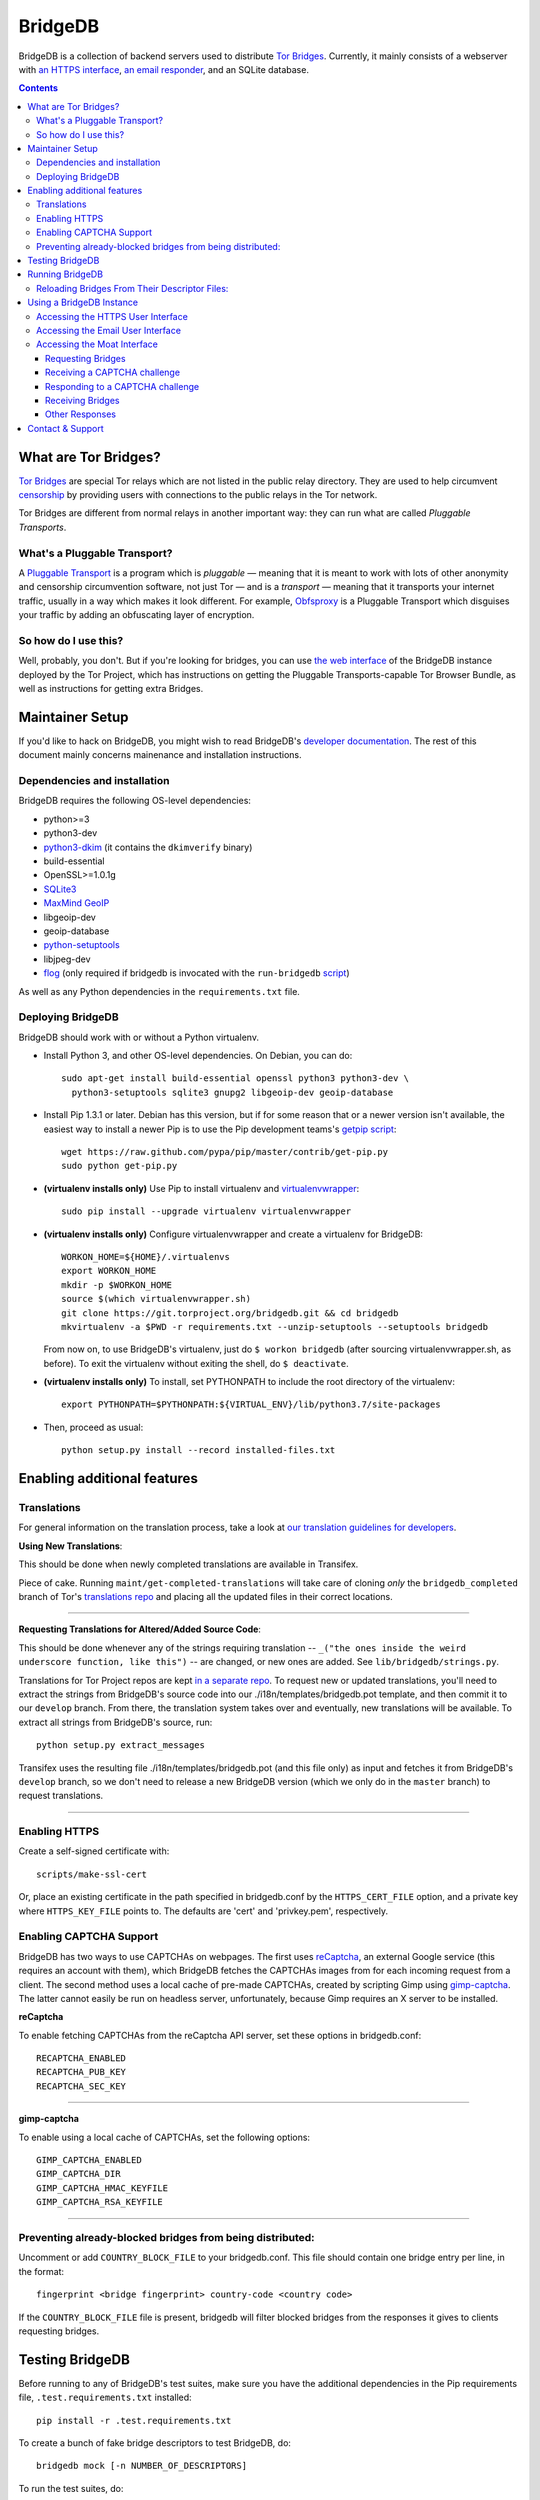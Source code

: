 **********************************************************
BridgeDB |Latest Version| |Build Status| |Coverage Status|
**********************************************************

BridgeDB is a collection of backend servers used to distribute `Tor Bridges
<https://www.torproject.org/docs/bridges>`__. Currently, it mainly consists of
a webserver with `an HTTPS interface <https://bridges.torproject.org>`__,
`an email responder <mailto:bridges@torproject.org>`__, and an SQLite database.

.. |Latest Version| image:: https://pypip.in/version/bridgedb/badge.svg?style=flat
   :target: https://pypi.python.org/pypi/bridgedb/
.. |Build Status| image:: https://travis-ci.org/sysrqbci/bridgedb.svg
   :target: https://travis-ci.org/sysrqbci/bridgedb
.. |Coverage Status| image:: https://coveralls.io/repos/github/sysrqbci/bridgedb/badge.svg?branch=develop
   :target: https://coveralls.io/github/sysrqbci/bridgedb?branch=develop



.. image:: doc/sphinx/source/_static/bay-bridge.jpg
   :scale: 80%
   :align: center


.. contents::
   :backlinks: entry


=====================
What are Tor Bridges?
=====================

`Tor Bridges <https://www.torproject.org/docs/bridges>`__ are special
Tor relays which are not listed in the public relay directory. They are
used to help circumvent `censorship <https://ooni.torproject.org>`__ by
providing users with connections to the public relays in the Tor
network.

Tor Bridges are different from normal relays in another important way:
they can run what are called *Pluggable* *Transports*.

-----------------------------
What's a Pluggable Transport?
-----------------------------

A `Pluggable
Transport <https://www.torproject.org/docs/pluggable-transports.html.en>`__
is a program which is *pluggable* — meaning that it is meant to work
with lots of other anonymity and censorship circumvention software, not
just Tor — and is a *transport* — meaning that it transports your
internet traffic, usually in a way which makes it look different. For
example,
`Obfsproxy <https://www.torproject.org/projects/obfsproxy.html.en>`__ is
a Pluggable Transport which disguises your traffic by adding an
obfuscating layer of encryption.

---------------------
So how do I use this?
---------------------

Well, probably, you don't. But if you're looking for bridges, you can
use `the web interface <https://bridges.torproject.org>`__ of the
BridgeDB instance deployed by the Tor Project, which has instructions on
getting the Pluggable Transports-capable Tor Browser Bundle, as well as
instructions for getting extra Bridges.


================
Maintainer Setup
================

If you'd like to hack on BridgeDB, you might wish to read BridgeDB's
`developer documentation <https://pythonhosted.org/bridgedb/>`__.  The rest of
this document mainly concerns mainenance and installation instructions.

-----------------------------
Dependencies and installation
-----------------------------

BridgeDB requires the following OS-level dependencies:

-  python>=3
-  python3-dev
-  `python3-dkim <https://pypi.org/project/dkimpy/>`__ (it contains the ``dkimverify`` binary)
-  build-essential
-  OpenSSL>=1.0.1g
-  `SQLite3 <http://www.maxmind.com/app/python>`__
-  `MaxMind GeoIP <https://www.maxmind.com/en/geolocation_landing>`__
-  libgeoip-dev
-  geoip-database
-  `python-setuptools <https://pypi.python.org/pypi/setuptools>`__
-  libjpeg-dev
-  `flog <https://packages.debian.org/jessie/flog>`__ (only required if bridgedb
   is invocated with the ``run-bridgedb`` `script
   <https://gitweb.torproject.org/project/bridges/bridgedb-admin.git/tree/bin/run-bridgedb>`__)

As well as any Python dependencies in the ``requirements.txt`` file.

.. note: There are additional dependencies for things like running the test
    suites, building BridgeDB's developer documentation, etc. Read on for more
    info if you wish to enable addition features.


------------------
Deploying BridgeDB
------------------

BridgeDB should work with or without a Python virtualenv.

-  Install Python 3, and other OS-level dependencies. On Debian, you
   can do::

         sudo apt-get install build-essential openssl python3 python3-dev \
           python3-setuptools sqlite3 gnupg2 libgeoip-dev geoip-database


-  Install Pip 1.3.1 or later. Debian has this version, but if for some
   reason that or a newer version isn't available, the easiest way to
   install a newer Pip is to use the Pip development teams's `getpip
   script <https://raw.github.com/pypa/pip/master/contrib/get-pip.py>`__::

         wget https://raw.github.com/pypa/pip/master/contrib/get-pip.py
         sudo python get-pip.py


-  **(virtualenv installs only)** Use Pip to install virtualenv and
   `virtualenvwrapper <https://virtualenvwrapper.readthedocs.org>`__::

         sudo pip install --upgrade virtualenv virtualenvwrapper


-  **(virtualenv installs only)** Configure virtualenvwrapper and create a
   virtualenv for BridgeDB::

         WORKON_HOME=${HOME}/.virtualenvs
         export WORKON_HOME
         mkdir -p $WORKON_HOME
         source $(which virtualenvwrapper.sh)
         git clone https://git.torproject.org/bridgedb.git && cd bridgedb
         mkvirtualenv -a $PWD -r requirements.txt --unzip-setuptools --setuptools bridgedb

   From now on, to use BridgeDB's virtualenv, just do ``$ workon bridgedb``
   (after sourcing virtualenvwrapper.sh, as before). To exit the virtualenv
   without exiting the shell, do ``$ deactivate``.


-  **(virtualenv installs only)** To install, set PYTHONPATH to include the
   root directory of the virtualenv::

         export PYTHONPATH=$PYTHONPATH:${VIRTUAL_ENV}/lib/python3.7/site-packages


-  Then, proceed as usual::

         python setup.py install --record installed-files.txt


============================
Enabling additional features
============================

------------
Translations
------------

For general information on the translation process, take a look at
`our translation guidelines for developers
<https://trac.torproject.org/projects/tor/wiki/doc/translation/developers>`__.

**Using New Translations**:

This should be done when newly completed translations are available in
Transifex.

Piece of cake. Running ``maint/get-completed-translations`` will take
care of cloning *only* the ``bridgedb_completed`` branch of Tor's
`translations repo <https://gitweb.torproject.org/translation.git>`__
and placing all the updated files in their correct locations.

-------

**Requesting Translations for Altered/Added Source Code**:

This should be done whenever any of the strings requiring translation --
``_("the ones inside the weird underscore function, like this")`` -- are
changed, or new ones are added. See ``lib/bridgedb/strings.py``.

Translations for Tor Project repos are kept `in a separate repo
<https://gitweb.torproject.org/translation.git>`__. To request new or updated
translations, you'll need to extract the strings from BridgeDB's source code
into our ./i18n/templates/bridgedb.pot template, and then commit it to our
``develop`` branch.  From there, the translation system takes over and
eventually, new translations will be available.  To extract all strings from
BridgeDB's source, run::

         python setup.py extract_messages

Transifex uses the resulting file ./i18n/templates/bridgedb.pot (and this file
only) as input and fetches it from BridgeDB's ``develop`` branch, so we don't
need to release a new BridgeDB version (which we only do in the ``master``
branch) to request translations.

-------

--------------
Enabling HTTPS
--------------

Create a self-signed certificate with::

         scripts/make-ssl-cert

Or, place an existing certificate in the path specified in bridgedb.conf
by the ``HTTPS_CERT_FILE`` option, and a private key where
``HTTPS_KEY_FILE`` points to. The defaults are 'cert' and 'privkey.pem',
respectively.


------------------------
Enabling CAPTCHA Support
------------------------

BridgeDB has two ways to use CAPTCHAs on webpages. The first uses reCaptcha_,
an external Google service (this requires an account with them), which
BridgeDB fetches the CAPTCHAs images from for each incoming request from a
client. The second method uses a local cache of pre-made CAPTCHAs, created by
scripting Gimp using gimp-captcha_. The latter cannot easily be run on
headless server, unfortunately, because Gimp requires an X server to be
installed.

.. _reCaptcha: https://www.google.com/recaptcha
.. _gimp-captcha: https://github.com/isislovecruft/gimp-captcha


**reCaptcha**

To enable fetching CAPTCHAs from the reCaptcha API server, set these
options in bridgedb.conf::

      RECAPTCHA_ENABLED
      RECAPTCHA_PUB_KEY
      RECAPTCHA_SEC_KEY

-------

**gimp-captcha**

To enable using a local cache of CAPTCHAs, set the following options::

      GIMP_CAPTCHA_ENABLED
      GIMP_CAPTCHA_DIR
      GIMP_CAPTCHA_HMAC_KEYFILE
      GIMP_CAPTCHA_RSA_KEYFILE

-------


----------------------------------------------------------
Preventing already-blocked bridges from being distributed:
----------------------------------------------------------

Uncomment or add ``COUNTRY_BLOCK_FILE`` to your bridgedb.conf. This file
should contain one bridge entry per line, in the format::

      fingerprint <bridge fingerprint> country-code <country code>

If the ``COUNTRY_BLOCK_FILE`` file is present, bridgedb will filter
blocked bridges from the responses it gives to clients requesting
bridges.


================
Testing BridgeDB
================

Before running to any of BridgeDB's test suites, make sure you have the
additional dependencies in the Pip requirements file,
``.test.requirements.txt`` installed::

      pip install -r .test.requirements.txt

To create a bunch of fake bridge descriptors to test BridgeDB, do::

      bridgedb mock [-n NUMBER_OF_DESCRIPTORS]

To run the test suites, do::

      make coverage

If you just want to run the tests, and don't care about code coverage
statistics, see the ``bridgedb trial`` and ``bridgedb test`` commands.


================
Running BridgeDB
================

To run BridgeDB, simply make any necessary changes to bridgedb.conf, and do::

      bridgedb

And remember that all files/directories in ``bridgedb.conf`` are assumed
relative to the runtime directory. By default, BridgeDB uses the current
working directory; you can, however specify an a different runtime
directory::

      bridgedb -r /srv/bridges.torproject.org/run

Make sure that the files and directories referred to in bridgedb.conf
exist. However, many of them, if not found, will be touched on disk so
that attempts to read/write from/to them will not raise excessive
errors.


----------------------------------------------
Reloading Bridges From Their Descriptor Files:
----------------------------------------------

When you have new lists of bridges from the Bridge Authority, replace
the old files and do::

      kill -s SIGHUP `cat .../run/bridgedb.pid`


=========================
Using a BridgeDB Instance
=========================

Obviously, you'll have to feed it bridge descriptor files from a
BridgeAuthority. There's currently only one BridgeAuthority in the entire
world, but Tor Project is, of course, very interested in adding support for
multiple BridgeAuthorities so that we can scale our own network, and make it
easier for individual and organisations who wish to run a lot of Tor bridge
relays have an easier time distributing those bridges themselves (if they wish
to do so). If you'd like to fund our work on this, please contact
tor-dev@lists.torproject.org!

----------------------------------
Accessing the HTTPS User Interface
----------------------------------

Just connect to the appropriate port. (See the ``HTTPS_PORT`` and
``HTTP_UNENCRYPTED_PORT`` options in the ``bridgedb.conf`` file.)

The HTTPS interface for our BridgeDB instance can be found `here
<https://bridges.torproject.org>`__.


----------------------------------
Accessing the Email User Interface
----------------------------------

Any mail sent to the ``EMAIL_PORT`` with a destination username as defined by
the ``EMAIL_USERNAME`` configuration option (the default is ``'bridge'``, e.g.
bridges@...) and sent from an ``@riseup.net`` or ``@gmail.com`` address (by
default, but configurable with the ``EMAIL_DOMAINS`` option).

You can email our BridgeDB instance `here <mailto:bridges@torproject.org>`__.


----------------------------
Accessing the Moat Interface
----------------------------

Moat is a bridge distributor for requesting bridges through `Tor Launcher's
<https://gitweb.torproject.org/tor-launcher.git/>`__ user interface.

The following describes the Moat API, version 0.1.0.

The client and server both MUST conform to `JSON-API <http://jsonapi.org/>`__.

The client SHOULD direct all requests via the Meek reflector at ``MEEK_REFECTOR``.
..
   XXX meek reflector URL

Requesting Bridges
""""""""""""""""""

The client MUST send a ``POST /moat/fetch`` containing the following JSON::

    {
      "data": [{
        "version": "0.1.0",
        "type": "client-transports",
        "supported": [ "TRANSPORT", "TRANSPORT", ... ],
      }]
    }

where:

* ``TRANSPORT`` is a string identifying a transport, e.g. ``"obfs3"`` or
  ``"obfs4"``.  Currently supported transport identifiers are:
  - ``"vanilla"``
  - ``"fte"``
  - ``"obfs3"``
  - ``"obfs4"``
  - ``"scramblesuit"``


Receiving a CAPTCHA challenge
"""""""""""""""""""""""""""""

The moat server will respond with ``200 OK``.

If there is an overlap with what BridgeDB supports, the moat server will select
the "best" transport from the list of supported transports, and respond with the
following JSON containing a CAPTCHA challenge::

    {
      "data": [{
        "id": "1",
        "type": "moat-challenge",
        "version": "0.1.0",
        "transport": "TRANSPORT",
        "image": "CAPTCHA",
        "challenge": "CHALLENGE",
      }]
    }

where:

* ``TRANSPORT`` is the agreed upon transport which will be distributed,
* ``CAPTCHA`` is a base64-encoded, jpeg image that is 400 pixels in
  length and 125 pixels in height,
* ``CHALLENGE`` is a base64-encoded CAPTCHA challenge which MUST be
  later passed back to the server along with the proposed solution.

The challenge contains an encrypted-then-HMACed timestamp, and
solutions submitted more than 30 minutes after requesting the CAPTCHA
are considered invalid.

If there is no overlap with the transports which BridgeDB supports, the moat
server will respond with the list of transports which is *does* support::

    {
      "data": [{
        "id": "1",
        "type": "moat-challenge",
        "version": "0.1.0",
        "transport": [ "TRANSPORT", "TRANSPORT", ... ],
        "image": "CAPTCHA",
        "challenge": "CHALLENGE",
      }]
    }


Responding to a CAPTCHA challenge
"""""""""""""""""""""""""""""""""

To propose a solution to a CAPTCHA, the client MUST send a request for ``POST
/moat/check``, where the body of the request contains the following JSON::

    {
      "data": [{
        "id": "2",
        "type": "moat-solution",
        "version": "0.1.0",
        "transport": "TRANSPORT",
        "challenge": "CHALLENGE",
        "solution": "SOLUTION",
        "qrcode": "BOOLEAN",
      }]
    }


where:

* ``TRANSPORT`` is the agreed upon transport which will be distributed,
* ``CHALLENGE`` is a base64-encoded CAPTCHA challenge which MUST be
  later passed back to the server along with the proposed solution.
* ``SOLUTION`` is a valid unicode string, up to 20 bytes in length,
  containing the client's answer (i.e. what characters the CAPTCHA
  image displayed).  The solution is *not* case-sensitive.
* ``BOOLEAN`` is ``"true"`` if the client wants a qrcode containing the bridge
  lines to be generated and returned; ``"false"`` otherwise.


Receiving Bridges
"""""""""""""""""

If the ``CHALLENGE`` has already timed out, or if the ``SOLUTION`` was
incorrect, the server SHOULD respond with ``419 No You're A Teapot``.

If the ``SOLUTION`` was successful for the supplied ``CHALLENGE``, the
server responds ``200 OK`` with the following JSON::

    {
      "data": [{
        "id": "3",
        "type": "moat-bridges",
        "version": "0.1.0",
        "bridges": [ "BRIDGE_LINE", ... ],
        "qrcode": "QRCODE",
      }]
    }

where:

* ``BRIDGE_LINE`` is a bridge line suitable for configuration in a torrc,
* ``QRCODE`` is a base64-encoded jpeg image of a QRCode containing all the
  ``BRIDGE_LINE``, if one was requested, otherwise this field will be ``NaN``.

..
    XXX do we care to differentiate the errors for "unable to distribute
        bridges"? are any of these useful to Tor Launcher?

If the ``SOLUTION`` was successful for the supplied ``CHALLENGE``, but the
server is unable to distribute the requested Bridges, the server responds ``200
OK`` with the following JSON::

    {
      "errors": [{
        "id": "6",
        "type": "moat-bridges",
        "version": "0.1.0",
        "code": "404",
        "status": "Not Found",
        "detail": "DETAILS",
      }]
    }

where:

* ``DETAILS`` is some string describing the detailed nature of the issue.


Other Responses
"""""""""""""""

If the client requested some page other than ``/moat/fetch``, or
``/moat/check``, the server MUST respond with ``501 Not Implemented``.

If the client attempts any other HTTP method, other than ``POST``, the server
MUST respond ``403 FORBIDDEN``.


=================
Contact & Support
=================

Send your questions, patches, and suggestions to
`the tor-dev mailing list <mailto:tor-dev@lists.torproject.org>`__, or to
`Philipp Winter <mailto:phw@torproject.org>`__.
